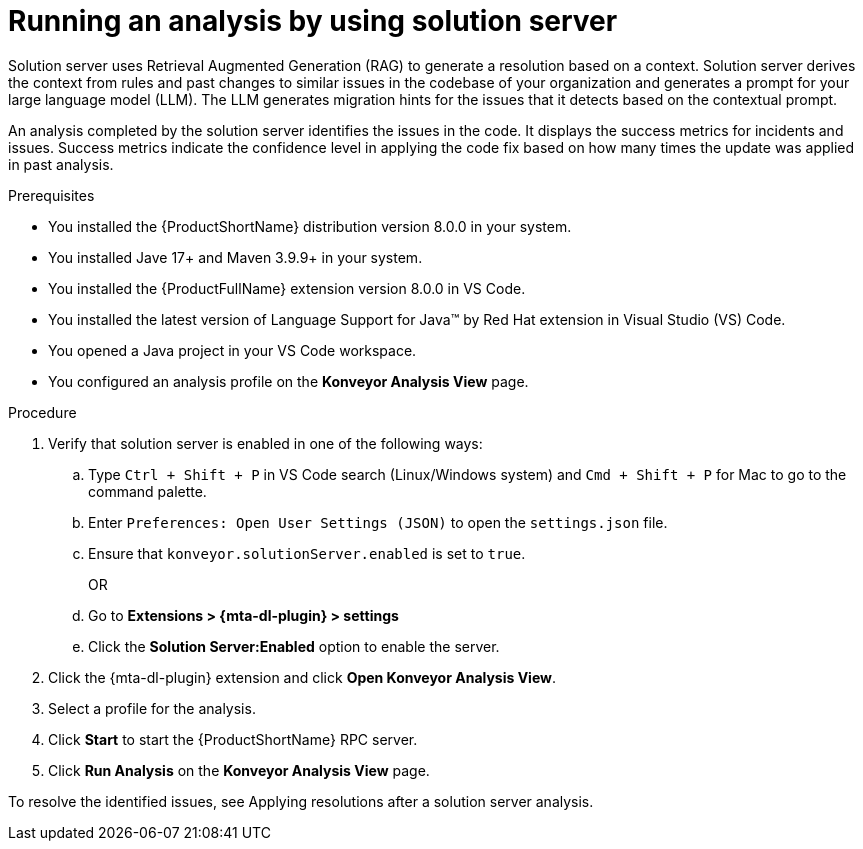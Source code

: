 :_newdoc-version: 2.15.0
:_template-generated: 2024-2-21
:_mod-docs-content-type: PROCEDURE

[id="running-rag-analysis_{context}"]
= Running an analysis by using solution server

[role="_abstract"]
Solution server uses Retrieval Augmented Generation (RAG) to generate a resolution based on a context. Solution server derives the context from rules and past changes to similar issues in the codebase of your organization and generates a prompt for your large language model (LLM). The LLM generates migration hints for the issues that it detects based on the contextual prompt. 

An analysis completed by the solution server identifies the issues in the code. It displays the success metrics for incidents and issues. Success metrics indicate the confidence level in applying the code fix based on how many times the update was applied in past analysis.

.Prerequisites

* You installed the {ProductShortName} distribution version 8.0.0 in your system.
* You installed Jave 17+ and Maven 3.9.9+ in your system. 
* You installed the {ProductFullName} extension version 8.0.0 in VS Code. 
* You installed the latest version of Language Support for Java(TM) by Red Hat extension in Visual Studio (VS) Code.
* You opened a Java project in your VS Code workspace.
//check what's the alternative for Konveyor references in the d/s build.
* You configured an analysis profile on the *Konveyor Analysis View* page.

.Procedure

. Verify that solution server is enabled in one of the following ways:
+
.. Type `Ctrl + Shift + P` in VS Code search (Linux/Windows system) and `Cmd + Shift + P` for Mac to go to the command palette. 
.. Enter `Preferences: Open User Settings (JSON)` to open the `settings.json` file.
.. Ensure that `konveyor.solutionServer.enabled` is set to `true`.
+
OR
+
.. Go to *Extensions > {mta-dl-plugin} > settings*
.. Click the *Solution Server:Enabled* option to enable the server. 
+
. Click the {mta-dl-plugin} extension and click *Open Konveyor Analysis View*.
+
. Select a profile for the analysis.
+
. Click *Start* to start the {ProductShortName} RPC server.
+
. Click *Run Analysis* on the  *Konveyor Analysis View* page.

To resolve the identified issues, see Applying resolutions after a solution server analysis.